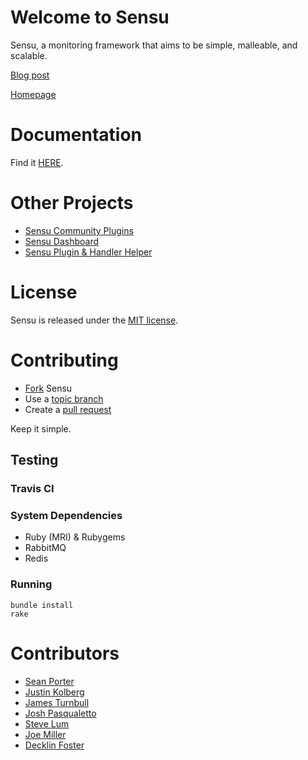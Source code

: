 * Welcome to Sensu
  Sensu, a monitoring framework that aims to be simple, malleable, and scalable.

  [[https://github.com/sonian/sensu/raw/master/sensu-logo.png]]

  [[http://portertech.ca/2011/11/01/sensu-a-monitoring-framework][Blog post]]

  [[http://www.sonian.com/cloud-tools/cloud-monitoring-sensu/][Homepage]]
* Documentation
  Find it [[https://github.com/sonian/sensu/wiki][HERE]].
* Other Projects
  - [[https://github.com/sonian/sensu-community-plugins][Sensu Community Plugins]]
  - [[https://github.com/sonian/sensu-dashboard][Sensu Dashboard]]
  - [[https://github.com/sonian/sensu-plugin][Sensu Plugin & Handler Helper]]
* License
  Sensu is released under the [[https://github.com/sonian/sensu/blob/master/MIT-LICENSE.txt][MIT license]].
* Contributing
  - [[http://help.github.com/fork-a-repo/][Fork]] Sensu
  - Use a [[https://github.com/dchelimsky/rspec/wiki/Topic-Branches][topic branch]]
  - Create a [[http://help.github.com/send-pull-requests/][pull request]]

  Keep it simple.
** Testing
*** Travis CI
  [[https://secure.travis-ci.org/sonian/sensu.png]]
*** System Dependencies
  - Ruby (MRI) & Rubygems
  - RabbitMQ
  - Redis
*** Running
  : bundle install
  : rake
* Contributors
  - [[http://twitter.com/portertech][Sean Porter]]
  - [[http://twitter.com/amdprophet][Justin Kolberg]]
  - [[http://twitter.com/kartar][James Turnbull]]
  - [[http://twitter.com/joshpasqualetto][Josh Pasqualetto]]
  - [[http://github.com/lum][Steve Lum]]
  - [[http://twitter.com/miller_joe][Joe Miller]]
  - [[http://twitter.com/decklin][Decklin Foster]]
